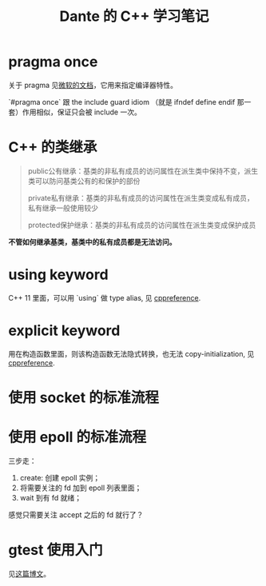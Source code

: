 #+TITLE: Dante 的 C++ 学习笔记
#+OPTIONS: ^:nil
#+HTML_HEAD: <link rel="stylesheet" href="https://latex.now.sh/style.css">
* pragma once
关于 pragma 见[[https://docs.microsoft.com/en-us/cpp/preprocessor/pragma-directives-and-the-pragma-keyword?view=msvc-160][微软的文档]]，它用来指定编译器特性。

`#pragma once` 跟 the include guard idiom （就是 ifndef define endif 那一套）作用相似，保证只会被 include 一次。
* C++ 的类继承
#+BEGIN_QUOTE
public公有继承：基类的非私有成员的访问属性在派生类中保持不变，派生类可以防问基类公有的和保护的部份

private私有继承：基类的非私有成员的访问属性在派生类变成私有成员，私有继承一般使用较少

protected保护继承：基类的非私有成员的访问属性在派生类变成保护成员
#+END_QUOTE

*不管如何继承基类，基类中的私有成员都是无法访问。*
* using keyword
C++ 11 里面，可以用 `using` 做 type alias, 见 [[https://en.cppreference.com/w/cpp/language/type_alias][cppreference]].
* explicit keyword
用在构造函数里面，则该构造函数无法隐式转换，也无法 copy-initialization, 见 [[https://en.cppreference.com/w/cpp/language/explicit][cppreference]].
* 使用 socket 的标准流程
* 使用 epoll 的标准流程
三步走：

1. create: 创建 epoll 实例；
2. 将需要关注的 fd 加到 epoll 列表里面；
3. wait 到有 fd 就绪；

感觉只需要关注 accept 之后的 fd 就行了？
* gtest 使用入门
见[[http://senlinzhan.github.io/2017/10/08/gtest/][这篇博文]]。
